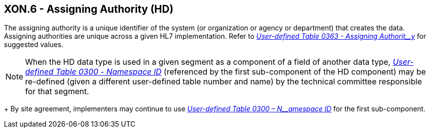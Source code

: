 == XON.6 - Assigning Authority (HD)

[datatype-definition]
The assigning authority is a unique identifier of the system (or organization or agency or department) that creates the data. Assigning authorities are unique across a given HL7 implementation. Refer to file:///E:\V2\v2.9%20final%20Nov%20from%20Frank\V29_CH02C_Tables.docx#HL70363[_User-defined Table 0363 - Assigning_ _Authorit__y_] for suggested values.

[NOTE]
When the HD data type is used in a given segment as a component of a field of another data type, file:///E:\V2\v2.9%20final%20Nov%20from%20Frank\V29_CH02C_Tables.docx#HL70300[_User-defined Table 0300_ _- Namespace ID_] (referenced by the first sub-component of the HD component) may be re-defined (given a different user-defined table number and name) by the technical committee responsible for that segment. +
+
By site agreement, implementers may continue to use file:///E:\V2\v2.9%20final%20Nov%20from%20Frank\V29_CH02C_Tables.docx#HL70300[_User-defined Table 0300 – N__amespace ID_] for the first sub-component.

